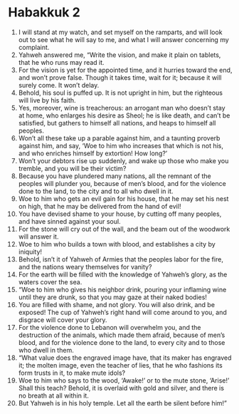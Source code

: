 ﻿
* Habakkuk 2
1. I will stand at my watch, and set myself on the ramparts, and will look out to see what he will say to me, and what I will answer concerning my complaint. 
2. Yahweh answered me, “Write the vision, and make it plain on tablets, that he who runs may read it. 
3. For the vision is yet for the appointed time, and it hurries toward the end, and won’t prove false. Though it takes time, wait for it; because it will surely come. It won’t delay. 
4. Behold, his soul is puffed up. It is not upright in him, but the righteous will live by his faith. 
5. Yes, moreover, wine is treacherous: an arrogant man who doesn’t stay at home, who enlarges his desire as Sheol; he is like death, and can’t be satisfied, but gathers to himself all nations, and heaps to himself all peoples. 
6. Won’t all these take up a parable against him, and a taunting proverb against him, and say, ‘Woe to him who increases that which is not his, and who enriches himself by extortion! How long?’ 
7. Won’t your debtors rise up suddenly, and wake up those who make you tremble, and you will be their victim? 
8. Because you have plundered many nations, all the remnant of the peoples will plunder you, because of men’s blood, and for the violence done to the land, to the city and to all who dwell in it. 
9. Woe to him who gets an evil gain for his house, that he may set his nest on high, that he may be delivered from the hand of evil! 
10. You have devised shame to your house, by cutting off many peoples, and have sinned against your soul. 
11. For the stone will cry out of the wall, and the beam out of the woodwork will answer it. 
12. Woe to him who builds a town with blood, and establishes a city by iniquity! 
13. Behold, isn’t it of Yahweh of Armies that the peoples labor for the fire, and the nations weary themselves for vanity? 
14. For the earth will be filled with the knowledge of Yahweh’s glory, as the waters cover the sea. 
15. “Woe to him who gives his neighbor drink, pouring your inflaming wine until they are drunk, so that you may gaze at their naked bodies! 
16. You are filled with shame, and not glory. You will also drink, and be exposed! The cup of Yahweh’s right hand will come around to you, and disgrace will cover your glory. 
17. For the violence done to Lebanon will overwhelm you, and the destruction of the animals, which made them afraid, because of men’s blood, and for the violence done to the land, to every city and to those who dwell in them. 
18. “What value does the engraved image have, that its maker has engraved it; the molten image, even the teacher of lies, that he who fashions its form trusts in it, to make mute idols? 
19. Woe to him who says to the wood, ‘Awake!’ or to the mute stone, ‘Arise!’ Shall this teach? Behold, it is overlaid with gold and silver, and there is no breath at all within it. 
20. But Yahweh is in his holy temple. Let all the earth be silent before him!” 
